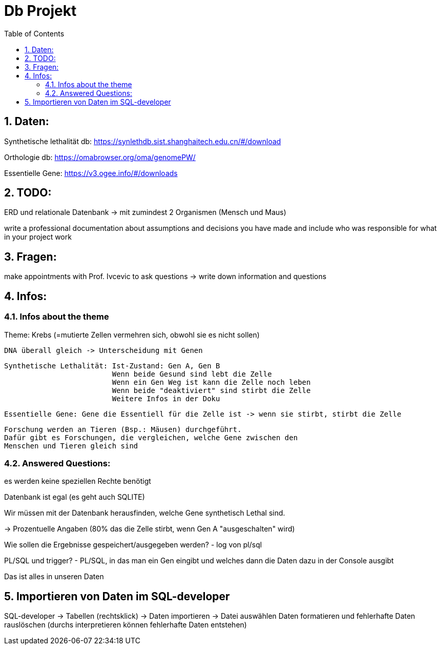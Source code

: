 = Db Projekt
:sourcedir: ./
:icons: font
:sectnums:
:sectnumlevels: 5
:toc: left
:toclevels: 3
:experimental: true
:linkattrs:

== Daten:
Synthetische lethalität db:
https://synlethdb.sist.shanghaitech.edu.cn/#/download

Orthologie db:
https://omabrowser.org/oma/genomePW/

Essentielle Gene:
https://v3.ogee.info/#/downloads

== TODO:
ERD und relationale Datenbank
-> mit zumindest 2 Organismen (Mensch und Maus)

====
write a professional documentation about assumptions and decisions you have made and include who was responsible for what in your project work
====

== Fragen:
====
make appointments with Prof. Ivcevic to ask questions
-> write down information and questions
====


== Infos:

=== Infos about the theme
Theme: Krebs (=mutierte Zellen vermehren sich, obwohl sie es nicht sollen)

	DNA überall gleich -> Unterscheidung mit Genen

	Synthetische Lethalität: Ist-Zustand: Gen A, Gen B
				 Wenn beide Gesund sind lebt die Zelle
				 Wenn ein Gen Weg ist kann die Zelle noch leben
				 Wenn beide "deaktiviert" sind stirbt die Zelle
				 Weitere Infos in der Doku

	Essentielle Gene: Gene die Essentiell für die Zelle ist -> wenn sie stirbt, stirbt die Zelle

	Forschung werden an Tieren (Bsp.: Mäusen) durchgeführt.
	Dafür gibt es Forschungen, die vergleichen, welche Gene zwischen den
	Menschen und Tieren gleich sind

=== Answered Questions:

es werden keine speziellen Rechte benötigt

Datenbank ist egal (es geht auch SQLITE)

Wir müssen mit der Datenbank herausfinden, welche Gene synthetisch Lethal sind.

-> Prozentuelle Angaben (80% das die Zelle stirbt, wenn Gen A "ausgeschalten" wird)

Wie sollen die Ergebnisse gespeichert/ausgegeben werden? - log von pl/sql

PL/SQL und trigger? - PL/SQL, in das man ein Gen eingibt und welches dann die Daten dazu in der Console ausgibt

Das ist alles in unseren Daten


== Importieren von Daten im SQL-developer
SQL-developer -> Tabellen (rechtsklick) -> Daten importieren -> Datei auswählen
Daten formatieren und fehlerhafte Daten rauslöschen (durchs interpretieren können fehlerhafte Daten entstehen)


